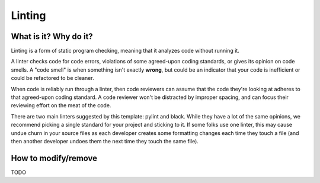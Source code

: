 Linting
===============================================================================

What is it? Why do it?
-------------------------------------------------------------------------------

Linting is a form of static program checking, meaning that it analyzes code 
without running it.

A linter checks code for code errors, violations of some agreed-upon coding 
standards, or gives its opinion on code smells. A "code smell" is when something 
isn't exactly **wrong**, but could be an indicator that your code is inefficient 
or could be refactored to be cleaner.

When code is reliably run through a linter, then code reviewers can assume that 
the code they're looking at adheres to that agreed-upon coding standard. 
A code reviewer won't be distracted by improper spacing, and can focus their 
reviewing effort on the meat of the code.

There are two main linters suggested by this template: pylint and black. While 
they have a lot of the same opinions, we recommend picking a single standard for 
your project and sticking to it. 
If some folks use one linter, this may cause undue churn in your source files as 
each developer creates some formatting changes each time they touch a file (and 
then another developer undoes them the next time they touch the same file).


How to modify/remove
-------------------------------------------------------------------------------

TODO